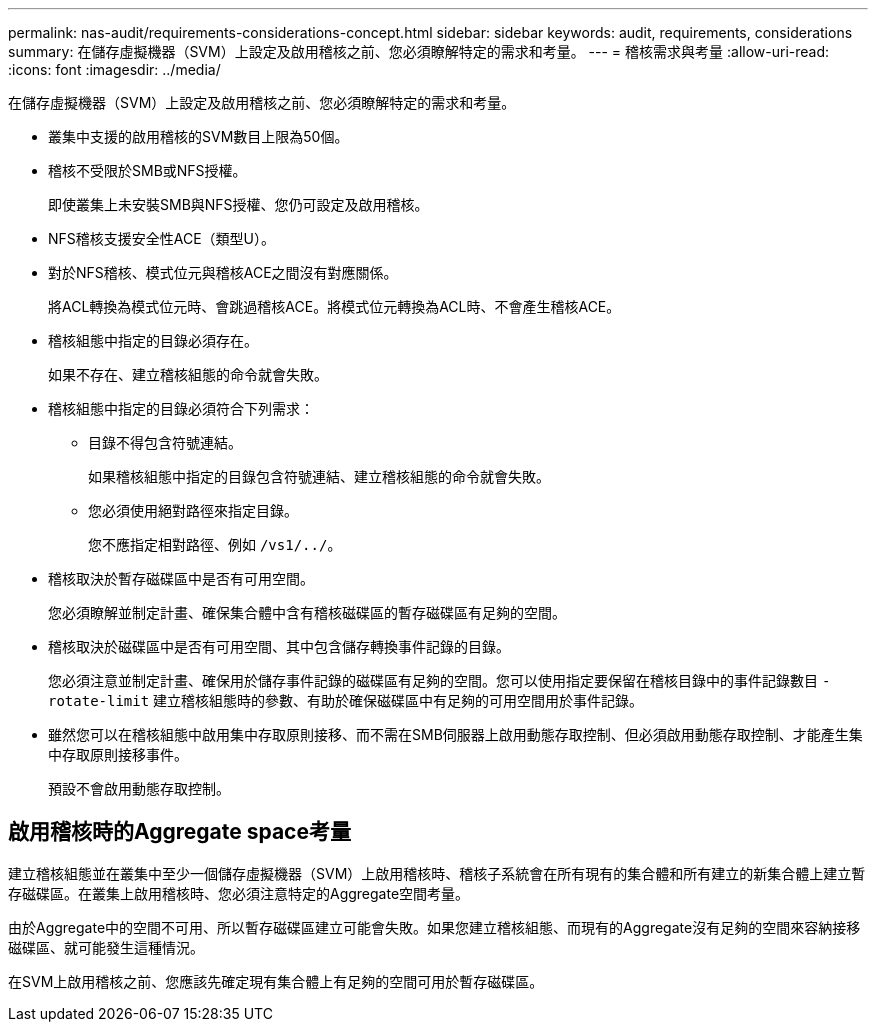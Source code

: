 ---
permalink: nas-audit/requirements-considerations-concept.html 
sidebar: sidebar 
keywords: audit, requirements, considerations 
summary: 在儲存虛擬機器（SVM）上設定及啟用稽核之前、您必須瞭解特定的需求和考量。 
---
= 稽核需求與考量
:allow-uri-read: 
:icons: font
:imagesdir: ../media/


[role="lead"]
在儲存虛擬機器（SVM）上設定及啟用稽核之前、您必須瞭解特定的需求和考量。

* 叢集中支援的啟用稽核的SVM數目上限為50個。
* 稽核不受限於SMB或NFS授權。
+
即使叢集上未安裝SMB與NFS授權、您仍可設定及啟用稽核。

* NFS稽核支援安全性ACE（類型U）。
* 對於NFS稽核、模式位元與稽核ACE之間沒有對應關係。
+
將ACL轉換為模式位元時、會跳過稽核ACE。將模式位元轉換為ACL時、不會產生稽核ACE。

* 稽核組態中指定的目錄必須存在。
+
如果不存在、建立稽核組態的命令就會失敗。

* 稽核組態中指定的目錄必須符合下列需求：
+
** 目錄不得包含符號連結。
+
如果稽核組態中指定的目錄包含符號連結、建立稽核組態的命令就會失敗。

** 您必須使用絕對路徑來指定目錄。
+
您不應指定相對路徑、例如 `/vs1/../`。



* 稽核取決於暫存磁碟區中是否有可用空間。
+
您必須瞭解並制定計畫、確保集合體中含有稽核磁碟區的暫存磁碟區有足夠的空間。

* 稽核取決於磁碟區中是否有可用空間、其中包含儲存轉換事件記錄的目錄。
+
您必須注意並制定計畫、確保用於儲存事件記錄的磁碟區有足夠的空間。您可以使用指定要保留在稽核目錄中的事件記錄數目 `-rotate-limit` 建立稽核組態時的參數、有助於確保磁碟區中有足夠的可用空間用於事件記錄。

* 雖然您可以在稽核組態中啟用集中存取原則接移、而不需在SMB伺服器上啟用動態存取控制、但必須啟用動態存取控制、才能產生集中存取原則接移事件。
+
預設不會啟用動態存取控制。





== 啟用稽核時的Aggregate space考量

建立稽核組態並在叢集中至少一個儲存虛擬機器（SVM）上啟用稽核時、稽核子系統會在所有現有的集合體和所有建立的新集合體上建立暫存磁碟區。在叢集上啟用稽核時、您必須注意特定的Aggregate空間考量。

由於Aggregate中的空間不可用、所以暫存磁碟區建立可能會失敗。如果您建立稽核組態、而現有的Aggregate沒有足夠的空間來容納接移磁碟區、就可能發生這種情況。

在SVM上啟用稽核之前、您應該先確定現有集合體上有足夠的空間可用於暫存磁碟區。
